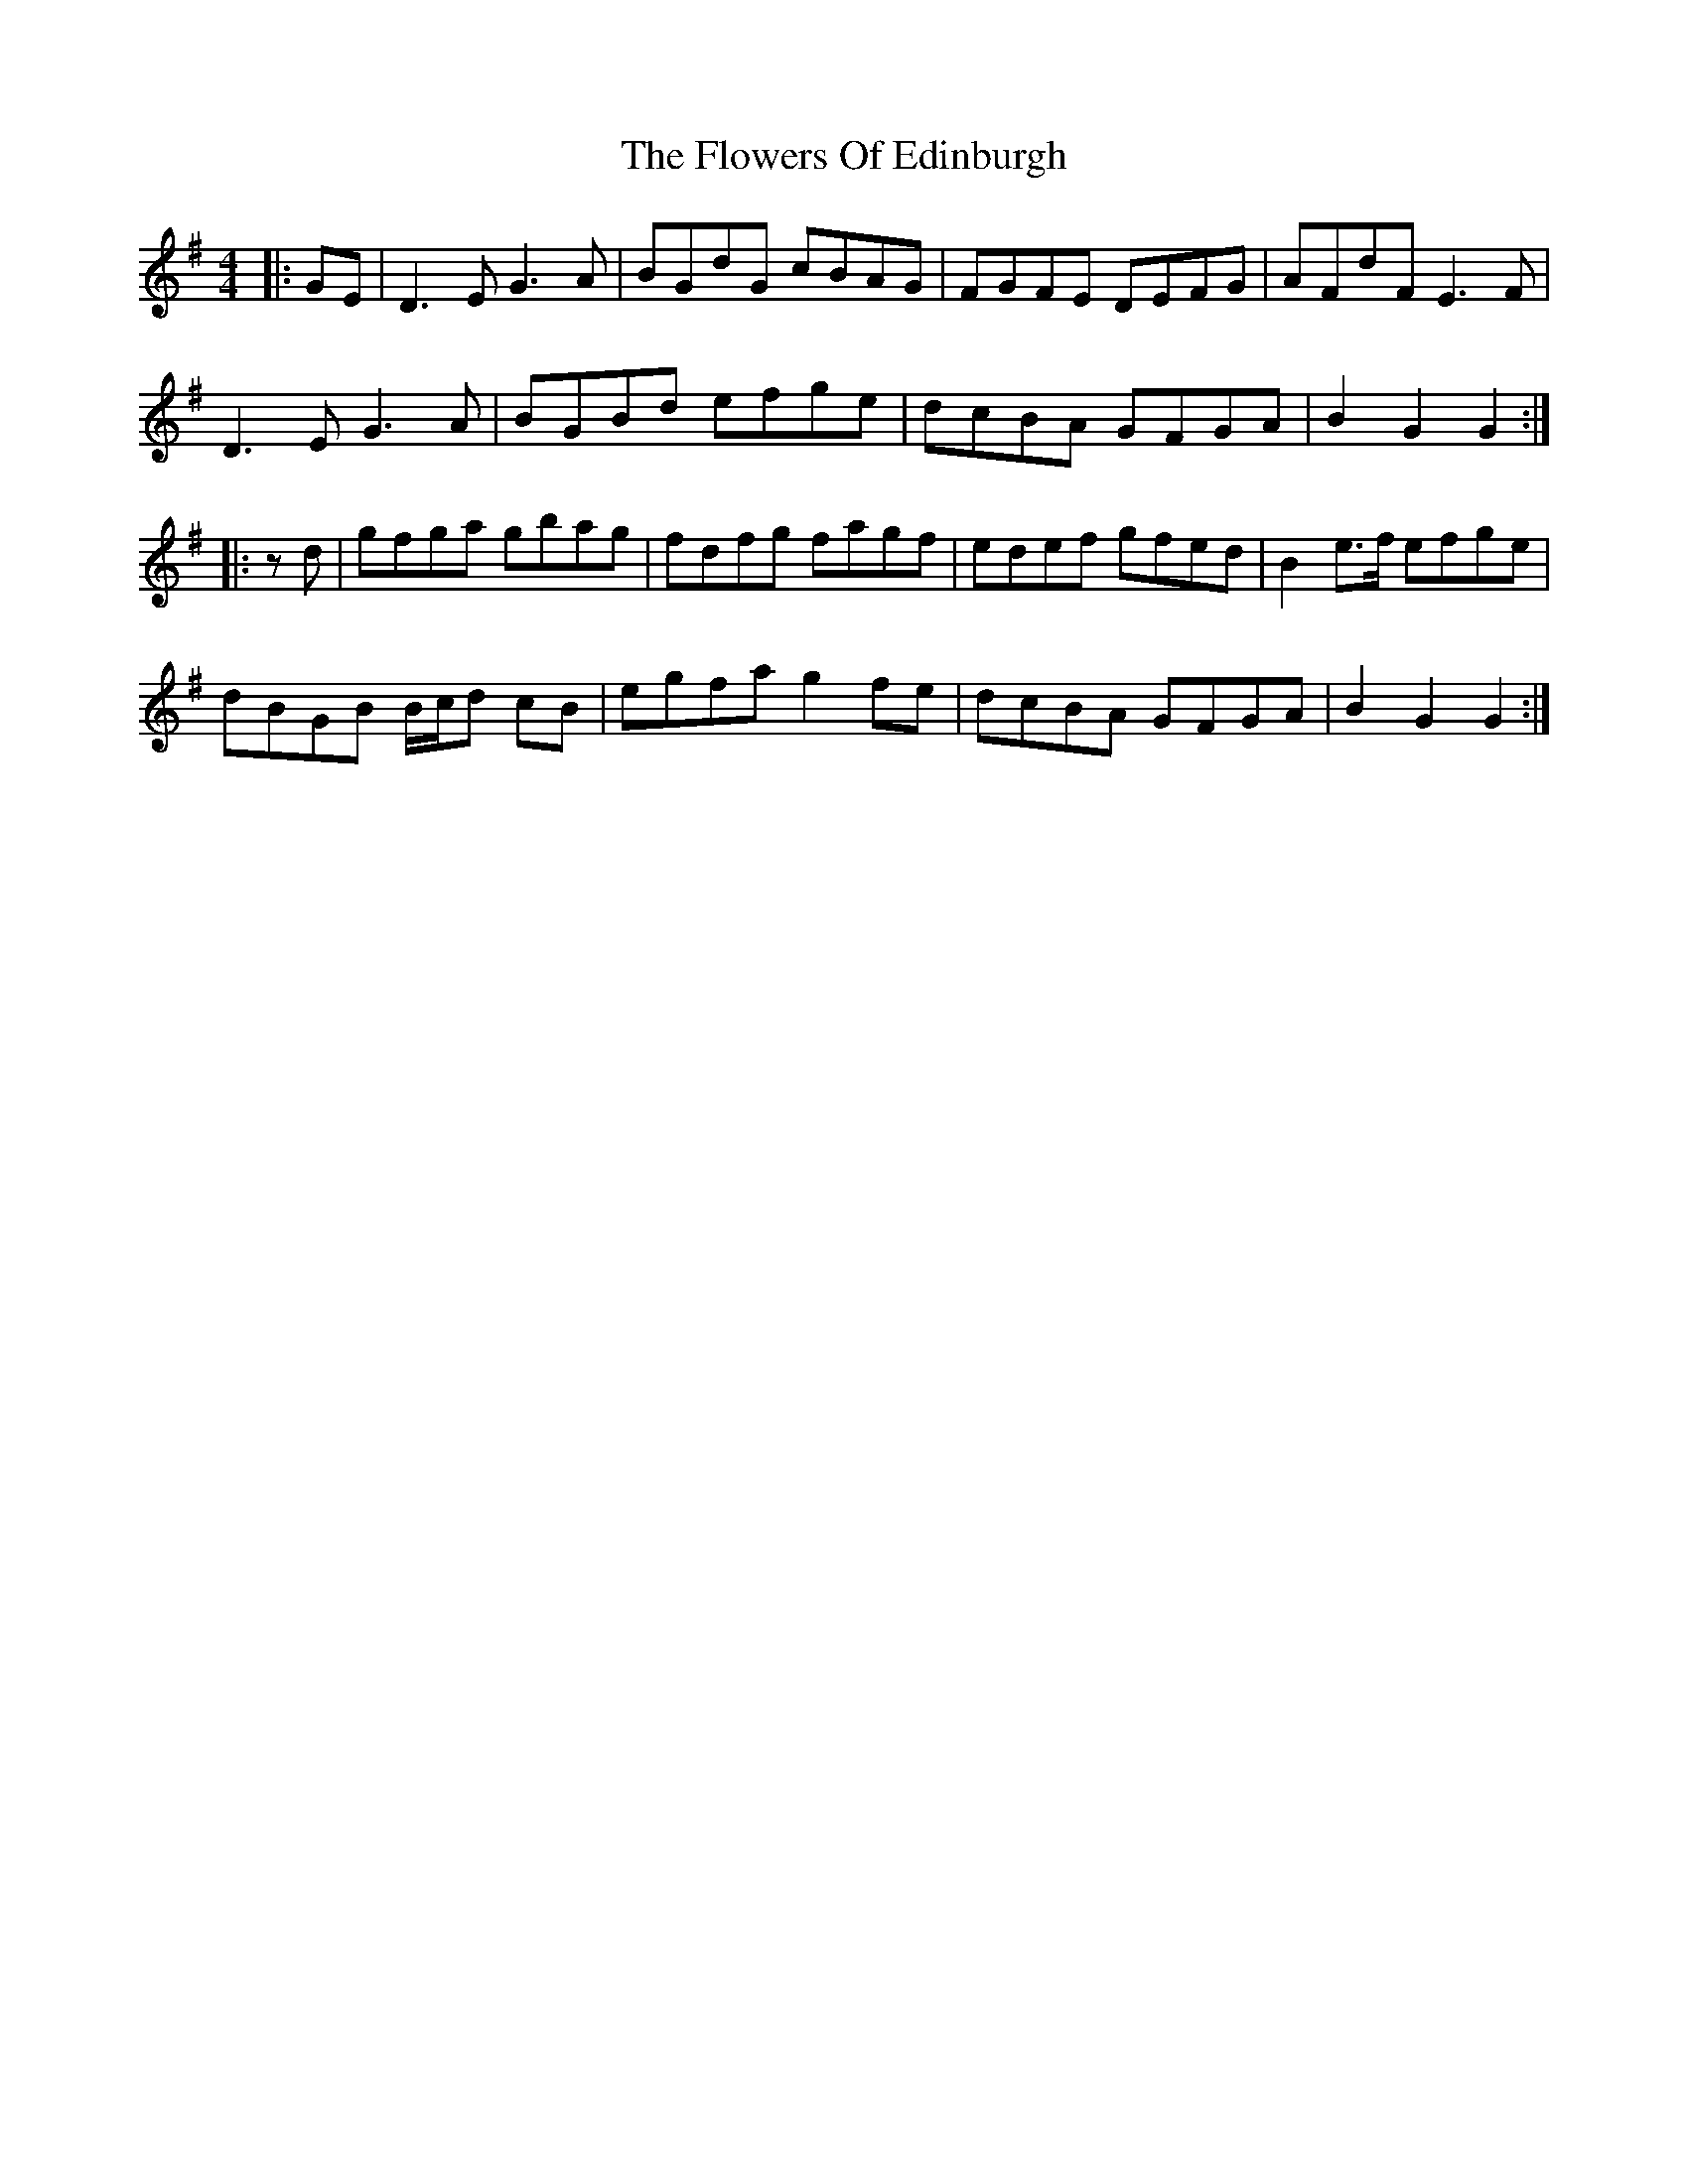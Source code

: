 X: 13503
T: Flowers Of Edinburgh, The
R: reel
M: 4/4
K: Gmajor
|:GE|D3 E G3 A|BGdG cBAG|FGFE DEFG|AFdF E3 F|
D3 E G3 A|BGBd efge|dcBA GFGA|B2 G2 G2:|
|:zd|gfga gbag|fdfg fagf|edef gfed|B2 e>f efge|
dBGB B/c/d cB|egfa g2 fe|dcBA GFGA|B2 G2 G2:|

